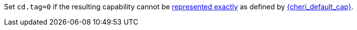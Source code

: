 //This is to be compatible with CHERIoT which doesn't have a rep range check
Set `cd.tag=0` if the resulting capability cannot be <<section_cap_representable_check,represented exactly>> as defined by <<app_cap_description,{cheri_default_cap}>>.
